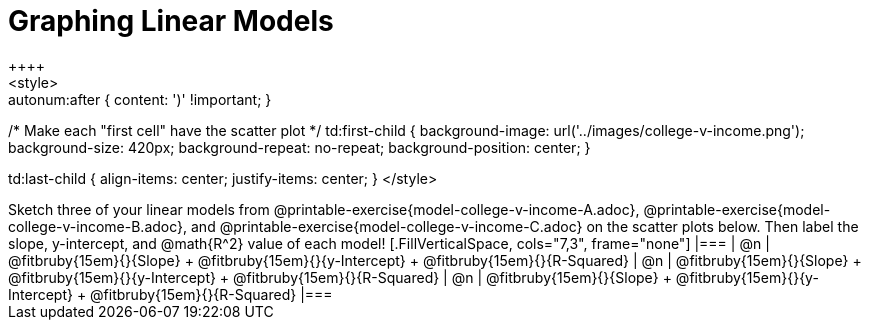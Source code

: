 = Graphing Linear Models
++++
<style>

.autonum { font-weight: bold; }
.autonum:after { content: ')' !important; }

/* Make each "first cell" have the scatter plot */
td:first-child {
	background-image: url('../images/college-v-income.png');
	background-size: 420px;
	background-repeat: no-repeat;
	background-position: center;
}

td:last-child { align-items: center; justify-items: center; }
</style>
++++

Sketch three of your linear models from @printable-exercise{model-college-v-income-A.adoc}, @printable-exercise{model-college-v-income-B.adoc}, and @printable-exercise{model-college-v-income-C.adoc} on the scatter plots below.

Then label the slope, y-intercept, and @math{R^2} value of each model!


[.FillVerticalSpace, cols="7,3", frame="none"]
|===
| @n
|
@fitbruby{15em}{}{Slope} +
@fitbruby{15em}{}{y-Intercept} +
@fitbruby{15em}{}{R-Squared}


| @n
|
@fitbruby{15em}{}{Slope} +
@fitbruby{15em}{}{y-Intercept} +
@fitbruby{15em}{}{R-Squared}


| @n
|
@fitbruby{15em}{}{Slope} +
@fitbruby{15em}{}{y-Intercept} +
@fitbruby{15em}{}{R-Squared}
|===
